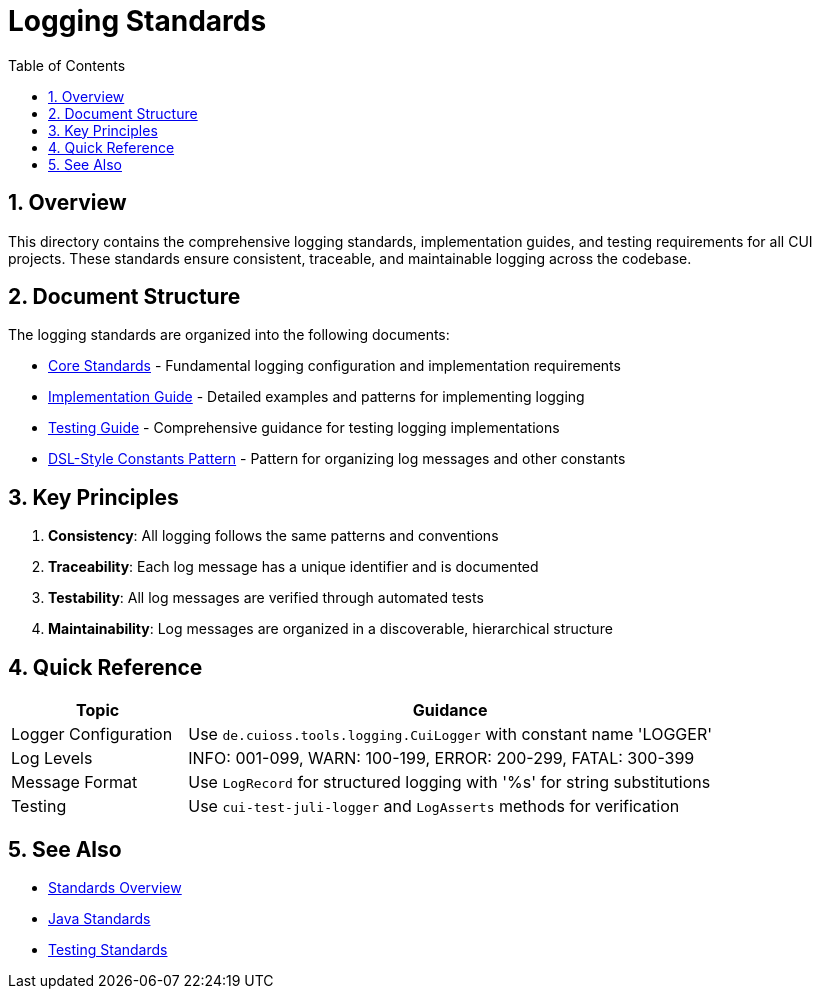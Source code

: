 = Logging Standards
:toc: left
:toclevels: 3
:toc-title: Table of Contents
:sectnums:
:source-highlighter: highlight.js

== Overview

This directory contains the comprehensive logging standards, implementation guides, and testing requirements for all CUI projects. These standards ensure consistent, traceable, and maintainable logging across the codebase.

== Document Structure

The logging standards are organized into the following documents:

* xref:core-standards.adoc[Core Standards] - Fundamental logging configuration and implementation requirements
* xref:implementation-guide.adoc[Implementation Guide] - Detailed examples and patterns for implementing logging
* xref:testing-guide.adoc[Testing Guide] - Comprehensive guidance for testing logging implementations
* xref:dsl-style-constants.adoc[DSL-Style Constants Pattern] - Pattern for organizing log messages and other constants

== Key Principles

1. *Consistency*: All logging follows the same patterns and conventions
2. *Traceability*: Each log message has a unique identifier and is documented
3. *Testability*: All log messages are verified through automated tests
4. *Maintainability*: Log messages are organized in a discoverable, hierarchical structure

== Quick Reference

[cols="1,3", options="header"]
|===
|Topic |Guidance

|Logger Configuration
|Use `de.cuioss.tools.logging.CuiLogger` with constant name 'LOGGER'

|Log Levels
|INFO: 001-099, WARN: 100-199, ERROR: 200-299, FATAL: 300-399

|Message Format
|Use `LogRecord` for structured logging with '%s' for string substitutions

|Testing
|Use `cui-test-juli-logger` and `LogAsserts` methods for verification
|===

== See Also

* xref:../README.adoc[Standards Overview]
* xref:../java/README.adoc[Java Standards]
* xref:../testing/README.adoc[Testing Standards]
